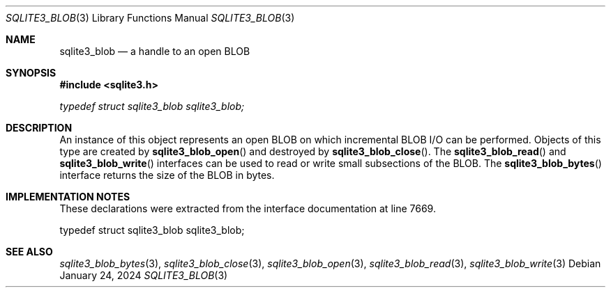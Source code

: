.Dd January 24, 2024
.Dt SQLITE3_BLOB 3
.Os
.Sh NAME
.Nm sqlite3_blob
.Nd a handle to an open BLOB
.Sh SYNOPSIS
.In sqlite3.h
.Vt typedef struct sqlite3_blob sqlite3_blob;
.Sh DESCRIPTION
An instance of this object represents an open BLOB on which incremental BLOB I/O
can be performed.
Objects of this type are created by
.Fn sqlite3_blob_open
and destroyed by
.Fn sqlite3_blob_close .
The
.Fn sqlite3_blob_read
and
.Fn sqlite3_blob_write
interfaces can be used to read or write small subsections of the BLOB.
The
.Fn sqlite3_blob_bytes
interface returns the size of the BLOB in bytes.
.Sh IMPLEMENTATION NOTES
These declarations were extracted from the
interface documentation at line 7669.
.Bd -literal
typedef struct sqlite3_blob sqlite3_blob;
.Ed
.Sh SEE ALSO
.Xr sqlite3_blob_bytes 3 ,
.Xr sqlite3_blob_close 3 ,
.Xr sqlite3_blob_open 3 ,
.Xr sqlite3_blob_read 3 ,
.Xr sqlite3_blob_write 3
